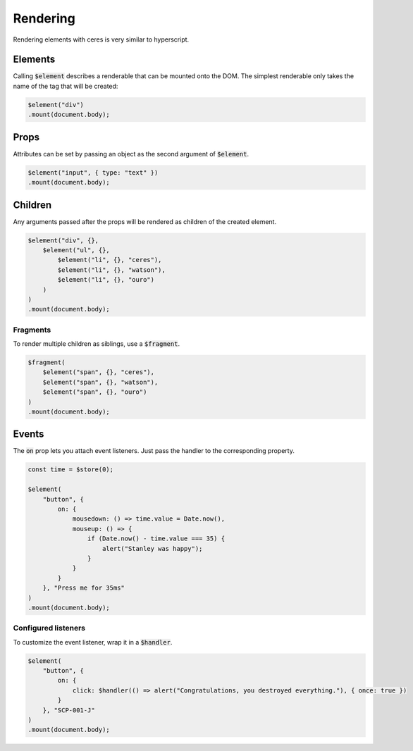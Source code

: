 Rendering
=========

Rendering elements with ceres is very similar to hyperscript.

Elements
--------
Calling :code:`$element` describes a renderable that can be mounted onto the DOM.
The simplest renderable only takes the name of the tag that will be created:

.. code:: typescript

    $element("div")
    .mount(document.body);

Props
-----

Attributes can be set by passing an object as the second argument of :code:`$element`.

.. code:: typescript

    $element("input", { type: "text" })
    .mount(document.body);

Children
--------

Any arguments passed after the props will be rendered as children of the created element.

.. code:: typescript

    $element("div", {},
        $element("ul", {},
            $element("li", {}, "ceres"),
            $element("li", {}, "watson"),
            $element("li", {}, "ouro")
        )
    )
    .mount(document.body);

Fragments
_________

To render multiple children as siblings, use a :code:`$fragment`.

.. code:: typescript

    $fragment(
        $element("span", {}, "ceres"),
        $element("span", {}, "watson"),
        $element("span", {}, "ouro")
    )
    .mount(document.body);

Events
------

The :code:`on` prop lets you attach event listeners. Just pass the handler to the corresponding property.

.. code:: typescript

    const time = $store(0);

    $element(
        "button", {
            on: {
                mousedown: () => time.value = Date.now(),
                mouseup: () => {
                    if (Date.now() - time.value === 35) {
                        alert("Stanley was happy");
                    }
                }
            }
        }, "Press me for 35ms"
    )
    .mount(document.body);

Configured listeners
____________________

To customize the event listener, wrap it in a :code:`$handler`.

.. code:: typescript

    $element(
        "button", {
            on: {
                click: $handler(() => alert("Congratulations, you destroyed everything."), { once: true })
            }
        }, "SCP-001-J"
    )
    .mount(document.body);
